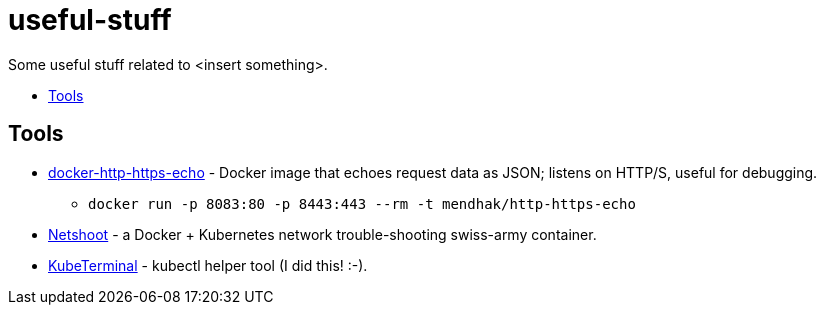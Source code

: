 = useful-stuff
:toc: preamble
:toc-title:
:imagesdir: images 

Some useful stuff related to &lt;insert something>.


== Tools

* https://github.com/mendhak/docker-http-https-echo[docker-http-https-echo] - Docker image that echoes request data as JSON; listens on HTTP/S, useful for debugging.
** `docker run -p 8083:80 -p 8443:443 --rm -t mendhak/http-https-echo`
* https://github.com/nicolaka/netshoot[Netshoot] - a Docker + Kubernetes network trouble-shooting swiss-army container.
* https://github.com/samisalkosuo/kubeterminal[KubeTerminal] - kubectl helper tool (I did this! :-).